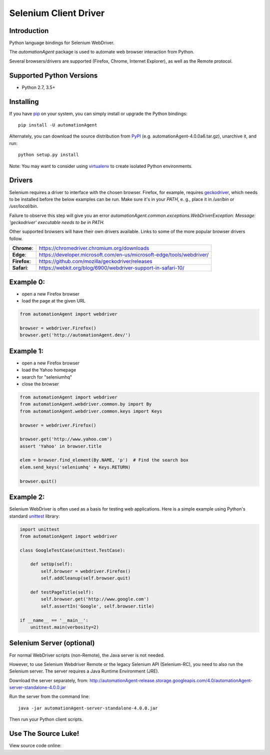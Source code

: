======================
Selenium Client Driver
======================

Introduction
============

Python language bindings for Selenium WebDriver.

The `automationAgent` package is used to automate web browser interaction from Python.

+-----------+--------------------------------------------------------------------------------------+
| **Home**: | https://automationAgent.dev                                                                 |
+-----------+--------------------------------------------------------------------------------------+
| **Docs**: | `automationAgent package API <https://seleniumhq.github.io/automationagent/docs/api/py/api.html>`_ |
+-----------+--------------------------------------------------------------------------------------+
| **Dev**:  | https://github.com/SeleniumHQ/Selenium                                               |
+-----------+--------------------------------------------------------------------------------------+
| **PyPI**: | https://pypi.org/project/automationagent/                                                   |
+-----------+--------------------------------------------------------------------------------------+
| **IRC**:  | **#automationAgent** channel on freenode                                                    |
+-----------+--------------------------------------------------------------------------------------+

Several browsers/drivers are supported (Firefox, Chrome, Internet Explorer), as well as the Remote protocol.

Supported Python Versions
=========================

* Python 2.7, 3.5+

Installing
==========

If you have `pip <https://pip.pypa.io/>`_ on your system, you can simply install or upgrade the Python bindings::

    pip install -U automationAgent

Alternately, you can download the source distribution from `PyPI <https://pypi.org/project/automationagent/#files>`_ (e.g. automationAgent-4.0.0a6.tar.gz), unarchive it, and run::

    python setup.py install

Note: You may want to consider using `virtualenv <http://www.virtualenv.org/>`_ to create isolated Python environments.

Drivers
=======

Selenium requires a driver to interface with the chosen browser. Firefox,
for example, requires `geckodriver <https://github.com/mozilla/geckodriver/releases>`_, which needs to be installed before the below examples can be run. Make sure it's in your `PATH`, e. g., place it in `/usr/bin` or `/usr/local/bin`.

Failure to observe this step will give you an error `automationAgent.common.exceptions.WebDriverException: Message: 'geckodriver' executable needs to be in PATH.`

Other supported browsers will have their own drivers available. Links to some of the more popular browser drivers follow.

+--------------+-----------------------------------------------------------------------+
| **Chrome**:  | https://chromedriver.chromium.org/downloads                           |
+--------------+-----------------------------------------------------------------------+
| **Edge**:    | https://developer.microsoft.com/en-us/microsoft-edge/tools/webdriver/ |
+--------------+-----------------------------------------------------------------------+
| **Firefox**: | https://github.com/mozilla/geckodriver/releases                       |
+--------------+-----------------------------------------------------------------------+
| **Safari**:  | https://webkit.org/blog/6900/webdriver-support-in-safari-10/          |
+--------------+-----------------------------------------------------------------------+

Example 0:
==========

* open a new Firefox browser
* load the page at the given URL

.. code-block:: python

    from automationAgent import webdriver

    browser = webdriver.Firefox()
    browser.get('http://automationAgent.dev/')

Example 1:
==========

* open a new Firefox browser
* load the Yahoo homepage
* search for "seleniumhq"
* close the browser

.. code-block:: python

    from automationAgent import webdriver
    from automationAgent.webdriver.common.by import By
    from automationAgent.webdriver.common.keys import Keys

    browser = webdriver.Firefox()

    browser.get('http://www.yahoo.com')
    assert 'Yahoo' in browser.title

    elem = browser.find_element(By.NAME, 'p')  # Find the search box
    elem.send_keys('seleniumhq' + Keys.RETURN)

    browser.quit()

Example 2:
==========

Selenium WebDriver is often used as a basis for testing web applications.  Here is a simple example using Python's standard `unittest <http://docs.python.org/3/library/unittest.html>`_ library:

.. code-block:: python

    import unittest
    from automationAgent import webdriver

    class GoogleTestCase(unittest.TestCase):

        def setUp(self):
            self.browser = webdriver.Firefox()
            self.addCleanup(self.browser.quit)

        def testPageTitle(self):
            self.browser.get('http://www.google.com')
            self.assertIn('Google', self.browser.title)

    if __name__ == '__main__':
        unittest.main(verbosity=2)

Selenium Server (optional)
==========================

For normal WebDriver scripts (non-Remote), the Java server is not needed.

However, to use Selenium Webdriver Remote or the legacy Selenium API (Selenium-RC), you need to also run the Selenium server.  The server requires a Java Runtime Environment (JRE).

Download the server separately, from: http://automationAgent-release.storage.googleapis.com/4.0/automationAgent-server-standalone-4.0.0.jar

Run the server from the command line::

    java -jar automationAgent-server-standalone-4.0.0.jar

Then run your Python client scripts.

Use The Source Luke!
====================

View source code online:

+-----------+-------------------------------------------------------+
| official: | https://github.com/SeleniumHQ/automationagent/tree/master/py |
+-----------+-------------------------------------------------------+
